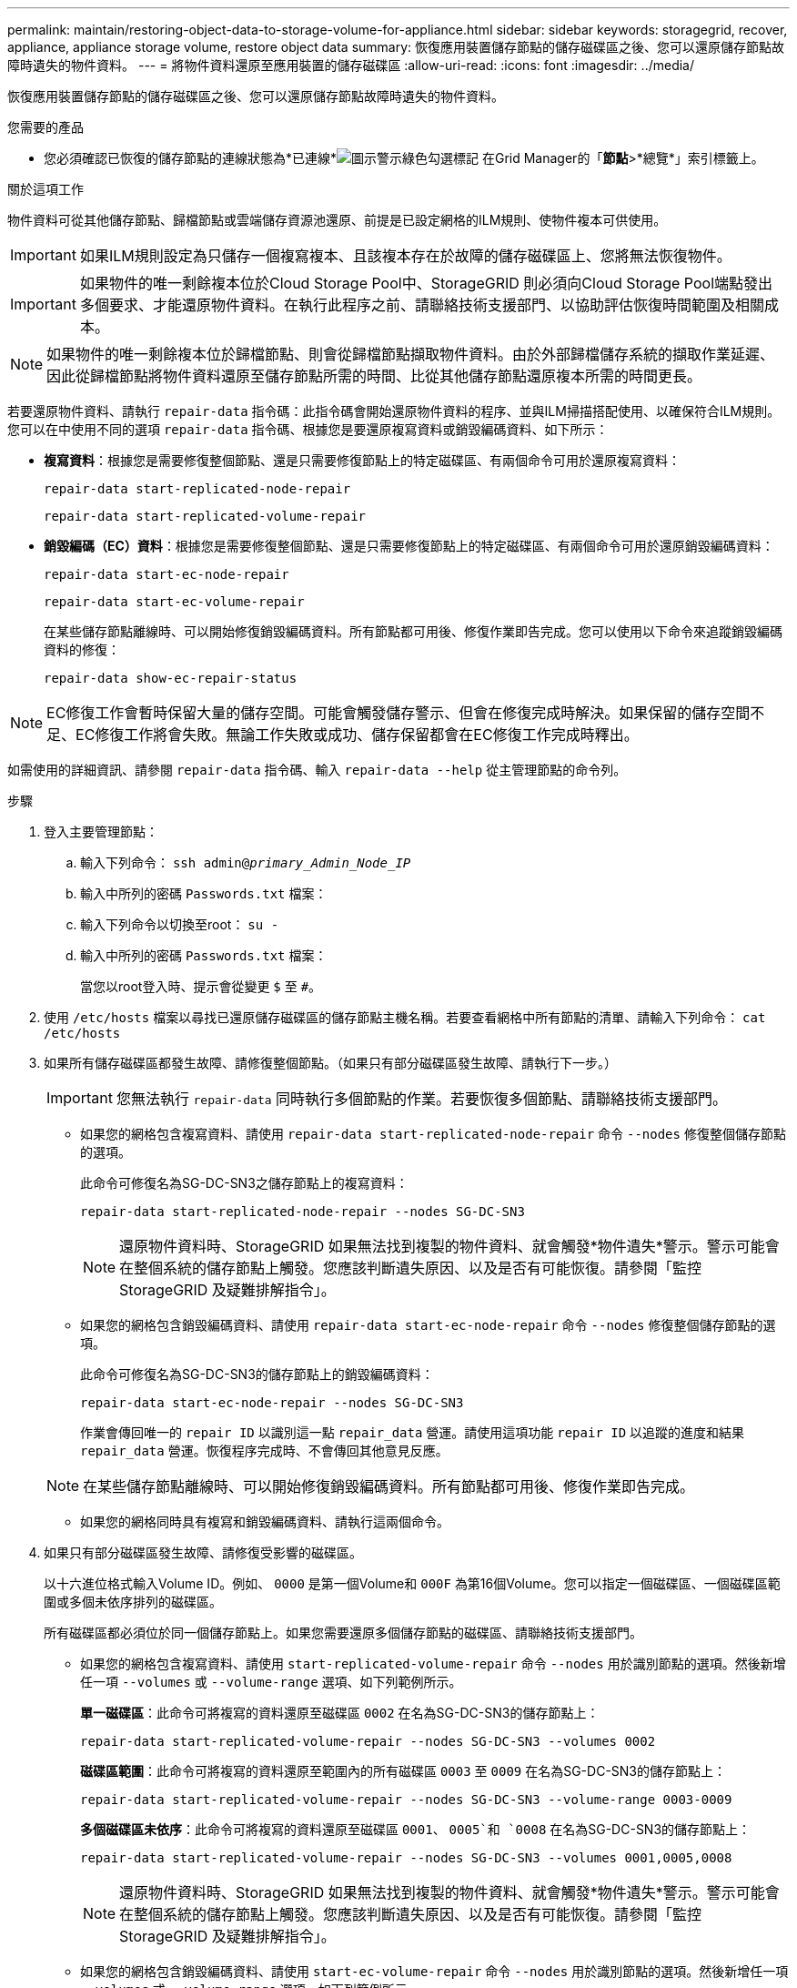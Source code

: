---
permalink: maintain/restoring-object-data-to-storage-volume-for-appliance.html 
sidebar: sidebar 
keywords: storagegrid, recover, appliance, appliance storage volume, restore object data 
summary: 恢復應用裝置儲存節點的儲存磁碟區之後、您可以還原儲存節點故障時遺失的物件資料。 
---
= 將物件資料還原至應用裝置的儲存磁碟區
:allow-uri-read: 
:icons: font
:imagesdir: ../media/


[role="lead"]
恢復應用裝置儲存節點的儲存磁碟區之後、您可以還原儲存節點故障時遺失的物件資料。

.您需要的產品
* 您必須確認已恢復的儲存節點的連線狀態為*已連線*image:../media/icon_alert_green_checkmark.png["圖示警示綠色勾選標記"] 在Grid Manager的「*節點*>*總覽*」索引標籤上。


.關於這項工作
物件資料可從其他儲存節點、歸檔節點或雲端儲存資源池還原、前提是已設定網格的ILM規則、使物件複本可供使用。


IMPORTANT: 如果ILM規則設定為只儲存一個複寫複本、且該複本存在於故障的儲存磁碟區上、您將無法恢復物件。


IMPORTANT: 如果物件的唯一剩餘複本位於Cloud Storage Pool中、StorageGRID 則必須向Cloud Storage Pool端點發出多個要求、才能還原物件資料。在執行此程序之前、請聯絡技術支援部門、以協助評估恢復時間範圍及相關成本。


NOTE: 如果物件的唯一剩餘複本位於歸檔節點、則會從歸檔節點擷取物件資料。由於外部歸檔儲存系統的擷取作業延遲、因此從歸檔節點將物件資料還原至儲存節點所需的時間、比從其他儲存節點還原複本所需的時間更長。

若要還原物件資料、請執行 `repair-data` 指令碼：此指令碼會開始還原物件資料的程序、並與ILM掃描搭配使用、以確保符合ILM規則。您可以在中使用不同的選項 `repair-data` 指令碼、根據您是要還原複寫資料或銷毀編碼資料、如下所示：

* *複寫資料*：根據您是需要修復整個節點、還是只需要修復節點上的特定磁碟區、有兩個命令可用於還原複寫資料：
+
[listing]
----
repair-data start-replicated-node-repair
----
+
[listing]
----
repair-data start-replicated-volume-repair
----
* *銷毀編碼（EC）資料*：根據您是需要修復整個節點、還是只需要修復節點上的特定磁碟區、有兩個命令可用於還原銷毀編碼資料：
+
[listing]
----
repair-data start-ec-node-repair
----
+
[listing]
----
repair-data start-ec-volume-repair
----
+
在某些儲存節點離線時、可以開始修復銷毀編碼資料。所有節點都可用後、修復作業即告完成。您可以使用以下命令來追蹤銷毀編碼資料的修復：

+
[listing]
----
repair-data show-ec-repair-status
----



NOTE: EC修復工作會暫時保留大量的儲存空間。可能會觸發儲存警示、但會在修復完成時解決。如果保留的儲存空間不足、EC修復工作將會失敗。無論工作失敗或成功、儲存保留都會在EC修復工作完成時釋出。

如需使用的詳細資訊、請參閱 `repair-data` 指令碼、輸入 `repair-data --help` 從主管理節點的命令列。

.步驟
. 登入主要管理節點：
+
.. 輸入下列命令： `ssh admin@_primary_Admin_Node_IP_`
.. 輸入中所列的密碼 `Passwords.txt` 檔案：
.. 輸入下列命令以切換至root： `su -`
.. 輸入中所列的密碼 `Passwords.txt` 檔案：
+
當您以root登入時、提示會從變更 `$` 至 `#`。



. 使用 `/etc/hosts` 檔案以尋找已還原儲存磁碟區的儲存節點主機名稱。若要查看網格中所有節點的清單、請輸入下列命令： `cat /etc/hosts`
. 如果所有儲存磁碟區都發生故障、請修復整個節點。（如果只有部分磁碟區發生故障、請執行下一步。）
+

IMPORTANT: 您無法執行 `repair-data` 同時執行多個節點的作業。若要恢復多個節點、請聯絡技術支援部門。

+
** 如果您的網格包含複寫資料、請使用 `repair-data start-replicated-node-repair` 命令 `--nodes` 修復整個儲存節點的選項。
+
此命令可修復名為SG-DC-SN3之儲存節點上的複寫資料：

+
[listing]
----
repair-data start-replicated-node-repair --nodes SG-DC-SN3
----
+

NOTE: 還原物件資料時、StorageGRID 如果無法找到複製的物件資料、就會觸發*物件遺失*警示。警示可能會在整個系統的儲存節點上觸發。您應該判斷遺失原因、以及是否有可能恢復。請參閱「監控StorageGRID 及疑難排解指令」。

** 如果您的網格包含銷毀編碼資料、請使用 `repair-data start-ec-node-repair` 命令 `--nodes` 修復整個儲存節點的選項。
+
此命令可修復名為SG-DC-SN3的儲存節點上的銷毀編碼資料：

+
[listing]
----
repair-data start-ec-node-repair --nodes SG-DC-SN3
----
+
作業會傳回唯一的 `repair ID` 以識別這一點 `repair_data` 營運。請使用這項功能 `repair ID` 以追蹤的進度和結果 `repair_data` 營運。恢復程序完成時、不會傳回其他意見反應。

+

NOTE: 在某些儲存節點離線時、可以開始修復銷毀編碼資料。所有節點都可用後、修復作業即告完成。

** 如果您的網格同時具有複寫和銷毀編碼資料、請執行這兩個命令。


. 如果只有部分磁碟區發生故障、請修復受影響的磁碟區。
+
以十六進位格式輸入Volume ID。例如、 `0000` 是第一個Volume和 `000F` 為第16個Volume。您可以指定一個磁碟區、一個磁碟區範圍或多個未依序排列的磁碟區。

+
所有磁碟區都必須位於同一個儲存節點上。如果您需要還原多個儲存節點的磁碟區、請聯絡技術支援部門。

+
** 如果您的網格包含複寫資料、請使用 `start-replicated-volume-repair` 命令 `--nodes` 用於識別節點的選項。然後新增任一項 `--volumes` 或 `--volume-range` 選項、如下列範例所示。
+
*單一磁碟區*：此命令可將複寫的資料還原至磁碟區 `0002` 在名為SG-DC-SN3的儲存節點上：

+
[listing]
----
repair-data start-replicated-volume-repair --nodes SG-DC-SN3 --volumes 0002
----
+
*磁碟區範圍*：此命令可將複寫的資料還原至範圍內的所有磁碟區 `0003` 至 `0009` 在名為SG-DC-SN3的儲存節點上：

+
[listing]
----
repair-data start-replicated-volume-repair --nodes SG-DC-SN3 --volume-range 0003-0009
----
+
*多個磁碟區未依序*：此命令可將複寫的資料還原至磁碟區 `0001`、 `0005`和 `0008` 在名為SG-DC-SN3的儲存節點上：

+
[listing]
----
repair-data start-replicated-volume-repair --nodes SG-DC-SN3 --volumes 0001,0005,0008
----
+

NOTE: 還原物件資料時、StorageGRID 如果無法找到複製的物件資料、就會觸發*物件遺失*警示。警示可能會在整個系統的儲存節點上觸發。您應該判斷遺失原因、以及是否有可能恢復。請參閱「監控StorageGRID 及疑難排解指令」。

** 如果您的網格包含銷毀編碼資料、請使用 `start-ec-volume-repair` 命令 `--nodes` 用於識別節點的選項。然後新增任一項 `--volumes` 或 `--volume-range` 選項、如下列範例所示。
+
*單一Volume *：此命令可將銷毀編碼資料還原至Volume `0007` 在名為SG-DC-SN3的儲存節點上：

+
[listing]
----
repair-data start-ec-volume-repair --nodes SG-DC-SN3 --volumes 0007
----
+
*磁碟區範圍*：此命令可將銷毀編碼資料還原至範圍內的所有磁碟區 `0004` 至 `0006` 在名為SG-DC-SN3的儲存節點上：

+
[listing]
----
repair-data start-ec-volume-repair --nodes SG-DC-SN3 --volume-range 0004-0006
----
+
*多個磁碟區未依序*：此命令可將銷毀編碼資料還原至磁碟區 `000A`、 `000C`和 `000E` 在名為SG-DC-SN3的儲存節點上：

+
[listing]
----
repair-data start-ec-volume-repair --nodes SG-DC-SN3 --volumes 000A,000C,000E
----
+
。 `repair-data` 作業會傳回唯一的 `repair ID` 以識別這一點 `repair_data` 營運。請使用這項功能 `repair ID` 以追蹤的進度和結果 `repair_data` 營運。恢復程序完成時、不會傳回其他意見反應。

+

NOTE: 在某些儲存節點離線時、可以開始修復銷毀編碼資料。所有節點都可用後、修復作業即告完成。

** 如果您的網格同時具有複寫和銷毀編碼資料、請執行這兩個命令。


. 監控複寫資料的修復。
+
.. 選擇*節點*>*正在修復的儲存節點*>* ILM *。
.. 請使用「評估」區段中的屬性來判斷是否已完成修復。
+
當修復完成時、「等待-全部」屬性表示0個物件。

.. 若要更詳細地監控修復、請選取*支援*>*工具*>*網格拓撲*。
.. 選擇* GRID*>*正在修復的儲存節點*>* LDR*>*資料儲存*。
.. 請使用下列屬性組合來判斷複寫的修復是否完成、以及可能的情況。
+

NOTE: Cassandra可能存在不一致之處、而且無法追蹤失敗的修復。

+
*** *嘗試的維修（XRPA）*：使用此屬性來追蹤複寫的維修進度。每次儲存節點嘗試修復高風險物件時、此屬性都會增加。如果此屬性的增加時間不超過目前掃描期間（由*掃描期間-預估*屬性提供）、表示ILM掃描未發現任何需要在任何節點上修復的高風險物件。
+

NOTE: 高風險物件是可能完全遺失的物件。這不包括不符合ILM組態的物件。

*** *掃描期間-預估（XSCM）*：使用此屬性來預估原則變更何時會套用至先前擷取的物件。如果*已嘗試的維修*屬性在一段時間內沒有增加、則可能是因為複寫的維修已經完成。請注意、掃描期間可能會變更。「*掃描期間-預估（XSCM）*」屬性適用於整個網格、是所有節點掃描期間的上限。您可以查詢網格的*掃描期間-預估*屬性歷程記錄、以判斷適當的時間範圍。




. 監控銷毀編碼資料的修復、然後重試任何可能失敗的要求。
+
.. 判斷銷毀編碼資料修復的狀態：
+
*** 使用此命令查看特定的狀態 `repair-data` 營運：
+
[listing]
----
repair-data show-ec-repair-status --repair-id repair ID
----
*** 使用此命令列出所有修復：
+
[listing]
----
repair-data show-ec-repair-status
----
+
輸出會列出資訊、包括 `repair ID`（適用於所有先前和目前執行的修復）。

+
[listing]
----
root@DC1-ADM1:~ # repair-data show-ec-repair-status

Repair ID Scope Start Time  End Time  State  Est Bytes Affected/Repaired Retry Repair
=====================================================================================
 949283 DC1-S-99-10(Volumes: 1,2) 2016-11-30T15:27:06.9 Success 17359 17359 No
 949292 DC1-S-99-10(Volumes: 1,2) 2016-11-30T15:37:06.9 Failure 17359 0     Yes
 949294 DC1-S-99-10(Volumes: 1,2) 2016-11-30T15:47:06.9 Failure 17359 0     Yes
 949299 DC1-S-99-10(Volumes: 1,2) 2016-11-30T15:57:06.9 Failure 17359 0     Yes
----


.. 如果輸出顯示修復作業失敗、請使用 `--repair-id` 重試修復的選項。
+
此命令會使用修復ID重試失敗的節點修復 `83930030303133434`：

+
[listing]
----
repair-data start-ec-node-repair --repair-id 83930030303133434
----
+
此命令會使用修復ID重試失敗的Volume修復 `83930030303133434`：

+
[listing]
----
repair-data start-ec-volume-repair --repair-id 83930030303133434
----




.相關資訊
link:../monitor/index.html["監控安培；疑難排解"]
